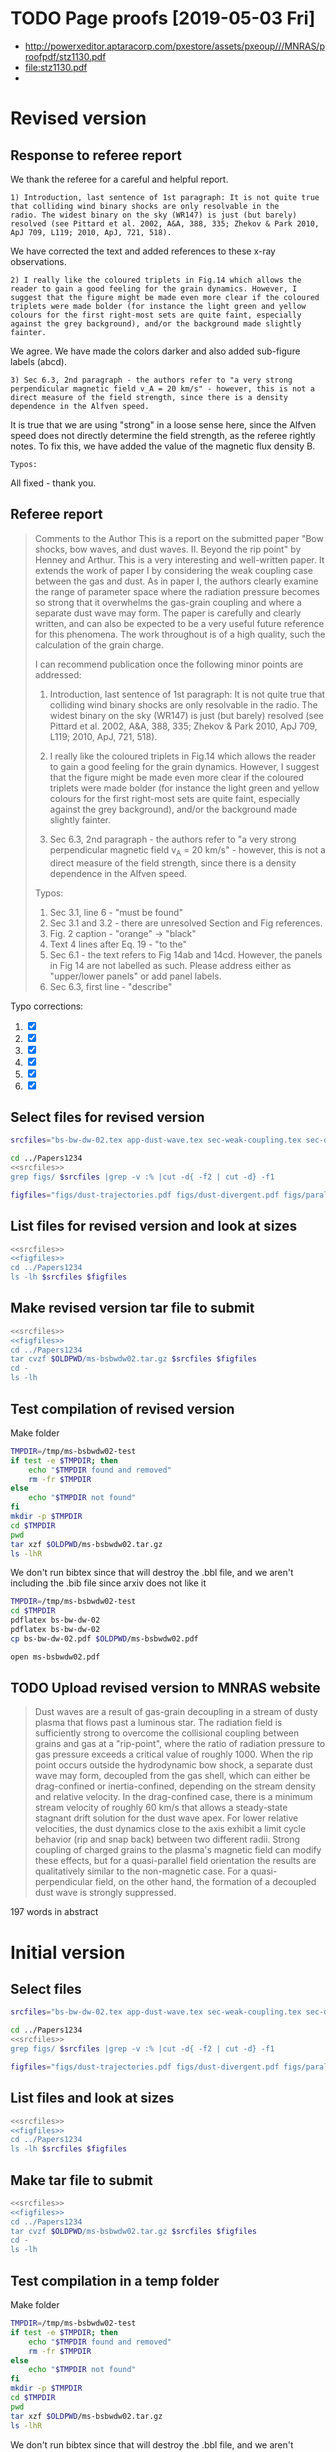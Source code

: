 
* TODO Page proofs [2019-05-03 Fri]
+ http://powerxeditor.aptaracorp.com/pxestore/assets/pxeoup///MNRAS/proofpdf/stz1130.pdf
+ [[file:stz1130.pdf]]
+ 
* Revised version

** Response to referee report
:PROPERTIES:
:EXPORT_FILE_NAME: reply-to-referee
:EXPORT_OPTIONS: toc:nil author:nil
:END:

We thank the referee for a careful and helpful report.

: 1) Introduction, last sentence of 1st paragraph: It is not quite true
: that colliding wind binary shocks are only resolvable in the
: radio. The widest binary on the sky (WR147) is just (but barely)
: resolved (see Pittard et al. 2002, A&A, 388, 335; Zhekov & Park 2010,
: ApJ 709, L119; 2010, ApJ, 721, 518).
We have corrected the text and added references to these x-ray observations.

: 2) I really like the coloured triplets in Fig.14 which allows the
: reader to gain a good feeling for the grain dynamics. However, I
: suggest that the figure might be made even more clear if the coloured
: triplets were made bolder (for instance the light green and yellow
: colours for the first right-most sets are quite faint, especially
: against the grey background), and/or the background made slightly
: fainter.
We agree. We have made the colors darker and also added sub-figure labels (abcd). 

: 3) Sec 6.3, 2nd paragraph - the authors refer to "a very strong
: perpendicular magnetic field v_A = 20 km/s" - however, this is not a
: direct measure of the field strength, since there is a density
: dependence in the Alfven speed.
It is true that we are using "strong" in a loose sense here, since the Alfven speed does not directly determine the field strength, as the referee rightly notes.  To fix this, we have added the value of the magnetic flux density B. 

: Typos:
All fixed - thank you. 


** Referee report
#+begin_quote
Comments to the Author
This is a report on the submitted paper "Bow shocks, bow waves, and dust waves. II. Beyond the rip point" by Henney and Arthur. This is a very interesting and well-written paper. It extends the work of paper I by considering the weak coupling case between the gas and dust. As in paper I, the authors clearly examine the range of parameter space where the radiation pressure becomes so strong that it overwhelms the gas-grain coupling and where a separate dust wave may form. The paper is carefully and clearly written, and can also be expected to be a very useful future reference for this phenomena. The work throughout is of a high quality, such the calculation of the grain charge.

I can recommend publication once the following minor points are addressed:

1) Introduction, last sentence of 1st paragraph: It is not quite true that colliding wind binary shocks are only resolvable in the radio. The widest binary on the sky (WR147) is just (but barely) resolved (see Pittard et al. 2002, A&A, 388, 335; Zhekov & Park 2010, ApJ 709, L119; 2010, ApJ, 721, 518).

2) I really like the coloured triplets in Fig.14 which allows the reader to gain a good feeling for the grain dynamics. However, I suggest that the figure might be made even more clear if the coloured triplets were made bolder (for instance the light green and yellow colours for the first right-most sets are quite faint, especially against the grey background), and/or the background made slightly fainter.

3) Sec 6.3, 2nd paragraph - the authors refer to "a very strong perpendicular magnetic field v_A = 20 km/s" - however, this is not a direct measure of the field strength, since there is a density dependence in the Alfven speed.


Typos:

1) Sec 3.1, line 6 - "must be found"
2) Sec 3.1 and 3.2 - there are unresolved Section and Fig references.
3) Fig. 2 caption - "orange" -> "black"
4) Text 4 lines after Eq. 19 - "to the"
5) Sec 6.1 - the text refers to Fig 14ab and 14cd. However, the panels in Fig 14 are not labelled as such. Please address either as "upper/lower panels" or add panel labels.
6) Sec 6.3, first line - "describe"
#+end_quote

Typo corrections:
1. [X] 
2. [X] 
3. [X] 
4. [X] 
5. [X] 
6. [X] 




** Select files for revised version
#+name: srcfiles
#+BEGIN_SRC sh
  srcfiles="bs-bw-dw-02.tex app-dust-wave.tex sec-weak-coupling.tex sec-dust-wave-discussion.tex app-dust-equations.tex bs-bw-dw-defs.tex bs-bw-dw-02.bbl aastex-compat.sty astrojournals.sty"
#+END_SRC

#+RESULTS: srcfiles

#+BEGIN_SRC sh :noweb yes :results verbatim
cd ../Papers1234
<<srcfiles>>
grep figs/ $srcfiles |grep -v :% |cut -d{ -f2 | cut -d} -f1
#+END_SRC

#+RESULTS:
#+begin_example
figs/dust-trajectories
figs/dust-divergent
figs/parallel-bfield-dust-wave-inertia
figs/perp-bfield-dust-wave-inertia
figs/test-Fdrag-components
figs/test-Fdrag-param-space
figs/cloudy-ism-dust-opacity
figs/multi-dustprops
figs/phi-versus-xi-annotate
figs/gas-grain-drag-photoionized
figs/drift-pratio-4panel
figs/existence-dust-wave
figs/dust-wave-phase-trajectories-annotate
figs/onaxis-stats-plot-MS10-v080-gra002
figs/frozen-stream-map-multi
figs/frozen-trajectories-multi
#+end_example

#+name: figfiles
#+BEGIN_SRC sh
  figfiles="figs/dust-trajectories.pdf figs/dust-divergent.pdf figs/parallel-bfield-dust-wave-inertia.pdf figs/perp-bfield-dust-wave-inertia.pdf figs/test-Fdrag-components.pdf figs/test-Fdrag-param-space.pdf figs/cloudy-ism-dust-opacity.pdf figs/multi-dustprops.pdf figs/phi-versus-xi-annotate.pdf figs/gas-grain-drag-photoionized.pdf figs/drift-pratio-4panel.pdf figs/existence-dust-wave.pdf figs/dust-wave-phase-trajectories-annotate.pdf figs/onaxis-stats-plot-MS10-v080-gra002.pdf figs/frozen-stream-map-multi.pdf figs/frozen-trajectories-multi.pdf" 
#+END_SRC

** List files for revised version and look at sizes
#+BEGIN_SRC sh :noweb yes :results verbatim
  <<srcfiles>>
  <<figfiles>>
  cd ../Papers1234
  ls -lh $srcfiles $figfiles
#+END_SRC

#+RESULTS:
#+begin_example
-rw-rw-r--  1 will  staff   1.4K Apr 15  2013 aastex-compat.sty
-rw-rw-r--  1 will  staff   7.9K Mar  8 11:41 app-dust-equations.tex
-rw-rw-r--  1 will  staff    16K Apr 17 12:58 app-dust-wave.tex
-rw-rw-r--  1 will  staff   4.4K Apr 15  2013 astrojournals.sty
-rw-r--r--  1 will  staff    17K Apr 17 12:58 bs-bw-dw-02.bbl
-rw-r--r--  1 will  staff    14K Apr 17 12:04 bs-bw-dw-02.tex
-rw-r--r--  1 will  staff   2.2K Mar 25 11:44 bs-bw-dw-defs.tex
-rw-r--r--  1 will  staff    88K Mar 18 11:36 figs/cloudy-ism-dust-opacity.pdf
-rw-r--r--  1 will  staff    83K Jan 18 12:55 figs/drift-pratio-4panel.pdf
-rw-rw-r--@ 1 will  staff    25K Nov 15  2017 figs/dust-divergent.pdf
-rw-rw-r--@ 1 will  staff    25K Nov 25  2017 figs/dust-trajectories.pdf
-rw-r--r--@ 1 will  staff   392K Jun  2  2018 figs/dust-wave-phase-trajectories-annotate.pdf
-rw-rw-r--@ 1 will  staff   545K Mar 18 14:07 figs/existence-dust-wave.pdf
-rw-r--r--@ 1 will  staff   329K Apr 17 12:02 figs/frozen-stream-map-multi.pdf
-rw-r--r--@ 1 will  staff    49K Jun 26  2018 figs/frozen-trajectories-multi.pdf
-rw-rw-r--@ 1 will  staff    66K May 29  2018 figs/gas-grain-drag-photoionized.pdf
-rw-rw-r--  1 will  staff    78K Apr 25  2018 figs/multi-dustprops.pdf
-rw-r--r--  1 will  staff    28K Mar 18 16:17 figs/onaxis-stats-plot-MS10-v080-gra002.pdf
-rw-r--r--@ 1 will  staff   297K Mar 18 09:43 figs/parallel-bfield-dust-wave-inertia.pdf
-rw-r--r--@ 1 will  staff   701K Mar 18 10:20 figs/perp-bfield-dust-wave-inertia.pdf
-rw-rw-r--@ 1 will  staff    98K Jan 18 18:28 figs/phi-versus-xi-annotate.pdf
-rw-rw-r--  1 will  staff    20K May 26  2018 figs/test-Fdrag-components.pdf
-rw-rw-r--  1 will  staff    52K May 26  2018 figs/test-Fdrag-param-space.pdf
-rw-r--r--  1 will  staff    18K Apr 17 12:58 sec-dust-wave-discussion.tex
-rw-r--r--  1 will  staff    62K Apr 17 12:39 sec-weak-coupling.tex
#+end_example


** Make revised version tar file to submit
#+BEGIN_SRC sh :noweb yes :results verbatim
  <<srcfiles>>
  <<figfiles>>
  cd ../Papers1234
  tar cvzf $OLDPWD/ms-bsbwdw02.tar.gz $srcfiles $figfiles
  cd - 
  ls -lh
#+END_SRC

#+RESULTS:
#+begin_example
/Users/will/Work/Bowshocks/Jorge/bowshock-shape/papers/bs-bw-dw-02-submit
total 40624
-r--------@ 1 will  staff   3.1M Apr 17 13:32 _system_appendPDF_proof_hi.pdf
-rw-r--r--  1 will  staff    19K Apr 17 13:23 bs-bw-dw-02-submit.org
-r--------@ 1 will  staff   3.3M Mar 18 18:00 bsbwdw02-v1-arxiv.pdf
-r--------@ 1 will  staff   3.1M Mar 18 17:51 bsbwdw02-v1-processed.pdf
-r--------@ 1 will  staff   3.3M Apr 11 11:30 bsbwdw02-v2-arxiv.pdf
-rw-r--r--@ 1 will  staff   3.1M Apr 17 13:25 ms-bsbwdw02.pdf
-rw-r--r--  1 will  staff   2.6M Apr 17 13:40 ms-bsbwdw02.tar.gz
-rw-r--r--  1 will  staff   1.5K Apr 17 13:24 reply-to-referee.txt
#+end_example


** Test compilation of revised version

Make folder

#+BEGIN_SRC bash :results verbatim
  TMPDIR=/tmp/ms-bsbwdw02-test
  if test -e $TMPDIR; then
      echo "$TMPDIR found and removed"
      rm -fr $TMPDIR
  else
      echo "$TMPDIR not found"
  fi
  mkdir -p $TMPDIR
  cd $TMPDIR
  pwd
  tar xzf $OLDPWD/ms-bsbwdw02.tar.gz
  ls -lhR
#+END_SRC

#+RESULTS:
#+begin_example
/tmp/ms-bsbwdw02-test found and removed
/tmp/ms-bsbwdw02-test
total 320
-rw-r--r--   1 will  wheel   1.4K Apr 15  2013 aastex-compat.sty
-rw-r--r--   1 will  wheel   7.9K Mar  8 11:41 app-dust-equations.tex
-rw-r--r--   1 will  wheel    16K Apr 17 13:40 app-dust-wave.tex
-rw-r--r--   1 will  wheel   4.4K Apr 15  2013 astrojournals.sty
-rw-r--r--   1 will  wheel    17K Apr 17 12:58 bs-bw-dw-02.bbl
-rw-r--r--   1 will  wheel    14K Apr 17 13:36 bs-bw-dw-02.tex
-rw-r--r--   1 will  wheel   2.2K Mar 25 11:44 bs-bw-dw-defs.tex
drwxr-xr-x  18 will  wheel   576B Apr 17 13:40 figs
-rw-r--r--   1 will  wheel    18K Apr 17 12:58 sec-dust-wave-discussion.tex
-rw-r--r--   1 will  wheel    62K Apr 17 12:39 sec-weak-coupling.tex

./figs:
total 5824
-rw-r--r--  1 will  wheel    88K Mar 18 11:36 cloudy-ism-dust-opacity.pdf
-rw-r--r--  1 will  wheel    83K Jan 18 12:55 drift-pratio-4panel.pdf
-rw-r--r--@ 1 will  wheel    25K Nov 15  2017 dust-divergent.pdf
-rw-r--r--@ 1 will  wheel    25K Nov 25  2017 dust-trajectories.pdf
-rw-r--r--@ 1 will  wheel   392K Jun  2  2018 dust-wave-phase-trajectories-annotate.pdf
-rw-r--r--@ 1 will  wheel   545K Mar 18 14:07 existence-dust-wave.pdf
-rw-r--r--@ 1 will  wheel   329K Apr 17 12:02 frozen-stream-map-multi.pdf
-rw-r--r--@ 1 will  wheel    49K Jun 26  2018 frozen-trajectories-multi.pdf
-rw-r--r--@ 1 will  wheel    66K May 29  2018 gas-grain-drag-photoionized.pdf
-rw-r--r--  1 will  wheel    78K Apr 25  2018 multi-dustprops.pdf
-rw-r--r--  1 will  wheel    28K Mar 18 16:17 onaxis-stats-plot-MS10-v080-gra002.pdf
-rw-r--r--@ 1 will  wheel   297K Mar 18 09:43 parallel-bfield-dust-wave-inertia.pdf
-rw-r--r--@ 1 will  wheel   701K Mar 18 10:20 perp-bfield-dust-wave-inertia.pdf
-rw-r--r--@ 1 will  wheel    98K Jan 18 18:28 phi-versus-xi-annotate.pdf
-rw-r--r--  1 will  wheel    20K May 26  2018 test-Fdrag-components.pdf
-rw-r--r--  1 will  wheel    52K May 26  2018 test-Fdrag-param-space.pdf
#+end_example

We don't run bibtex since that will destroy the .bbl file, and we aren't including the .bib file since arxiv does not like it

#+BEGIN_SRC sh
  TMPDIR=/tmp/ms-bsbwdw02-test
  cd $TMPDIR
  pdflatex bs-bw-dw-02
  pdflatex bs-bw-dw-02
  cp bs-bw-dw-02.pdf $OLDPWD/ms-bsbwdw02.pdf
#+END_SRC

#+RESULTS:

#+BEGIN_SRC sh :results silent
open ms-bsbwdw02.pdf
#+END_SRC
** TODO Upload revised version to MNRAS website
#+BEGIN_QUOTE
Dust waves are a result of gas-grain decoupling in a stream of dusty plasma that flows past a luminous star.  The radiation field is sufficiently strong to overcome the collisional coupling between grains and gas at a "rip-point", where the ratio of radiation pressure to gas pressure exceeds a critical value of roughly 1000.  When the rip point occurs outside the hydrodynamic bow shock, a separate dust wave may form, decoupled from the gas shell, which can either be drag-confined or inertia-confined, depending on the stream density and relative velocity.  In the drag-confined case, there is a minimum stream velocity of roughly 60 km/s that allows a steady-state stagnant drift solution for the dust wave apex.  For lower relative velocities, the dust dynamics close to the axis exhibit a limit cycle behavior (rip and snap back) between two different radii.  Strong coupling of charged grains to the plasma's magnetic field can modify these effects, but for a quasi-parallel field orientation the results are qualitatively similar to the non-magnetic case. For a quasi-perpendicular field, on the other hand, the formation of a decoupled dust wave is strongly suppressed.
#+END_QUOTE

197 words in abstract

* Initial version

** Select files
#+name: srcfiles
#+BEGIN_SRC sh
  srcfiles="bs-bw-dw-02.tex app-dust-wave.tex sec-weak-coupling.tex sec-dust-wave-discussion.tex app-dust-equations.tex bs-bw-dw-defs.tex bs-bw-dw-02.bbl aastex-compat.sty astrojournals.sty"
#+END_SRC

#+BEGIN_SRC sh :noweb yes :results verbatim
cd ../Papers1234
<<srcfiles>>
grep figs/ $srcfiles |grep -v :% |cut -d{ -f2 | cut -d} -f1
#+END_SRC

#+RESULTS:
#+begin_example
figs/dust-trajectories
figs/dust-divergent
figs/parallel-bfield-dust-wave-inertia
figs/perp-bfield-dust-wave-inertia
figs/test-Fdrag-components
figs/test-Fdrag-param-space
figs/cloudy-ism-dust-opacity
figs/multi-dustprops
figs/phi-versus-xi-annotate
figs/gas-grain-drag-photoionized
figs/drift-pratio-4panel
figs/existence-dust-wave
figs/dust-wave-phase-trajectories-annotate
figs/onaxis-stats-plot-MS10-v080-gra002
figs/frozen-stream-map-multi
figs/frozen-trajectories-multi
#+end_example

#+name: figfiles
#+BEGIN_SRC sh
  figfiles="figs/dust-trajectories.pdf figs/dust-divergent.pdf figs/parallel-bfield-dust-wave-inertia.pdf figs/perp-bfield-dust-wave-inertia.pdf figs/test-Fdrag-components.pdf figs/test-Fdrag-param-space.pdf figs/cloudy-ism-dust-opacity.pdf figs/multi-dustprops.pdf figs/phi-versus-xi-annotate.pdf figs/gas-grain-drag-photoionized.pdf figs/drift-pratio-4panel.pdf figs/existence-dust-wave.pdf figs/dust-wave-phase-trajectories-annotate.pdf figs/onaxis-stats-plot-MS10-v080-gra002.pdf figs/frozen-stream-map-multi.pdf figs/frozen-trajectories-multi.pdf" 
#+END_SRC

** List files and look at sizes
#+BEGIN_SRC sh :noweb yes :results verbatim
  <<srcfiles>>
  <<figfiles>>
  cd ../Papers1234
  ls -lh $srcfiles $figfiles
#+END_SRC

#+RESULTS:
#+begin_example
-rw-rw-r--  1 will  staff   1.4K Apr 15  2013 aastex-compat.sty
-rw-rw-r--  1 will  staff   7.9K Mar  8 11:41 app-dust-equations.tex
-rw-rw-r--  1 will  staff    16K Mar 18 10:21 app-dust-wave.tex
-rw-rw-r--  1 will  staff   4.4K Apr 15  2013 astrojournals.sty
-rw-r--r--  1 will  staff    16K Apr 11 08:35 bs-bw-dw-02.bbl
-rw-r--r--  1 will  staff    14K Mar 30 17:15 bs-bw-dw-02.tex
-rw-r--r--  1 will  staff   2.2K Mar 25 11:44 bs-bw-dw-defs.tex
-rw-r--r--  1 will  staff    88K Mar 18 11:36 figs/cloudy-ism-dust-opacity.pdf
-rw-r--r--  1 will  staff    83K Jan 18 12:55 figs/drift-pratio-4panel.pdf
-rw-rw-r--@ 1 will  staff    25K Nov 15  2017 figs/dust-divergent.pdf
-rw-rw-r--@ 1 will  staff    25K Nov 25  2017 figs/dust-trajectories.pdf
-rw-r--r--@ 1 will  staff   392K Jun  2  2018 figs/dust-wave-phase-trajectories-annotate.pdf
-rw-rw-r--@ 1 will  staff   545K Mar 18 14:07 figs/existence-dust-wave.pdf
-rw-r--r--@ 1 will  staff   315K Jul  3  2018 figs/frozen-stream-map-multi.pdf
-rw-r--r--@ 1 will  staff    49K Jun 26  2018 figs/frozen-trajectories-multi.pdf
-rw-rw-r--@ 1 will  staff    66K May 29  2018 figs/gas-grain-drag-photoionized.pdf
-rw-rw-r--  1 will  staff    78K Apr 25  2018 figs/multi-dustprops.pdf
-rw-r--r--  1 will  staff    28K Mar 18 16:17 figs/onaxis-stats-plot-MS10-v080-gra002.pdf
-rw-r--r--@ 1 will  staff   297K Mar 18 09:43 figs/parallel-bfield-dust-wave-inertia.pdf
-rw-r--r--@ 1 will  staff   701K Mar 18 10:20 figs/perp-bfield-dust-wave-inertia.pdf
-rw-rw-r--@ 1 will  staff    98K Jan 18 18:28 figs/phi-versus-xi-annotate.pdf
-rw-rw-r--  1 will  staff    20K May 26  2018 figs/test-Fdrag-components.pdf
-rw-rw-r--  1 will  staff    52K May 26  2018 figs/test-Fdrag-param-space.pdf
-rw-r--r--  1 will  staff    18K Mar 18 16:40 sec-dust-wave-discussion.tex
-rw-r--r--  1 will  staff    62K Mar 18 16:56 sec-weak-coupling.tex
#+end_example


** Make tar file to submit
#+BEGIN_SRC sh :noweb yes :results verbatim
  <<srcfiles>>
  <<figfiles>>
  cd ../Papers1234
  tar cvzf $OLDPWD/ms-bsbwdw02.tar.gz $srcfiles $figfiles
  cd - 
  ls -lh
#+END_SRC

#+RESULTS:
: /Users/will/Work/Bowshocks/Jorge/bowshock-shape/papers/bs-bw-dw-02-submit
: total 27456
: -rw-r--r--  1 will  staff   7.8K Mar 18 18:06 bs-bw-dw-02-submit.org
: -r--------@ 1 will  staff   3.3M Mar 18 18:00 bsbwdw02-v1-arxiv.pdf
: -r--------@ 1 will  staff   3.1M Mar 18 17:51 bsbwdw02-v1-processed.pdf
: -rw-r--r--@ 1 will  staff   3.0M Mar 18 17:19 ms-bsbwdw02.pdf
: -rw-r--r--  1 will  staff   2.6M Apr 11 11:27 ms-bsbwdw02.tar.gz


** Test compilation in a temp folder

Make folder

#+BEGIN_SRC bash :results verbatim
  TMPDIR=/tmp/ms-bsbwdw02-test
  if test -e $TMPDIR; then
      echo "$TMPDIR found and removed"
      rm -fr $TMPDIR
  else
      echo "$TMPDIR not found"
  fi
  mkdir -p $TMPDIR
  cd $TMPDIR
  pwd
  tar xzf $OLDPWD/ms-bsbwdw02.tar.gz
  ls -lhR
#+END_SRC

#+RESULTS:
#+begin_example
/tmp/ms-bsbwdw02-test found and removed
/tmp/ms-bsbwdw02-test
total 320
-rw-r--r--   1 will  wheel   1.4K Apr 15  2013 aastex-compat.sty
-rw-r--r--   1 will  wheel   7.9K Mar  8 11:41 app-dust-equations.tex
-rw-r--r--   1 will  wheel    16K Mar 18 10:21 app-dust-wave.tex
-rw-r--r--   1 will  wheel   4.4K Apr 15  2013 astrojournals.sty
-rw-r--r--   1 will  wheel    16K Mar 18 16:40 bs-bw-dw-02.bbl
-rw-r--r--   1 will  wheel    14K Mar 18 09:28 bs-bw-dw-02.tex
-rw-r--r--   1 will  wheel   2.1K Mar 18 16:22 bs-bw-dw-defs.tex
drwxr-xr-x  18 will  wheel   576B Mar 18 17:17 figs
-rw-r--r--   1 will  wheel    18K Mar 18 16:40 sec-dust-wave-discussion.tex
-rw-r--r--   1 will  wheel    62K Mar 18 16:56 sec-weak-coupling.tex

./figs:
total 5792
-rw-r--r--  1 will  wheel    88K Mar 18 11:36 cloudy-ism-dust-opacity.pdf
-rw-r--r--  1 will  wheel    83K Jan 18 12:55 drift-pratio-4panel.pdf
-rw-r--r--@ 1 will  wheel    25K Nov 15  2017 dust-divergent.pdf
-rw-r--r--@ 1 will  wheel    25K Nov 25  2017 dust-trajectories.pdf
-rw-r--r--@ 1 will  wheel   392K Jun  2  2018 dust-wave-phase-trajectories-annotate.pdf
-rw-r--r--@ 1 will  wheel   545K Mar 18 14:07 existence-dust-wave.pdf
-rw-r--r--@ 1 will  wheel   315K Jul  3  2018 frozen-stream-map-multi.pdf
-rw-r--r--@ 1 will  wheel    49K Jun 26  2018 frozen-trajectories-multi.pdf
-rw-r--r--@ 1 will  wheel    66K May 29  2018 gas-grain-drag-photoionized.pdf
-rw-r--r--  1 will  wheel    78K Apr 25  2018 multi-dustprops.pdf
-rw-r--r--  1 will  wheel    28K Mar 18 16:17 onaxis-stats-plot-MS10-v080-gra002.pdf
-rw-r--r--@ 1 will  wheel   297K Mar 18 09:43 parallel-bfield-dust-wave-inertia.pdf
-rw-r--r--@ 1 will  wheel   701K Mar 18 10:20 perp-bfield-dust-wave-inertia.pdf
-rw-r--r--@ 1 will  wheel    98K Jan 18 18:28 phi-versus-xi-annotate.pdf
-rw-r--r--  1 will  wheel    20K May 26  2018 test-Fdrag-components.pdf
-rw-r--r--  1 will  wheel    52K May 26  2018 test-Fdrag-param-space.pdf
#+end_example

We don't run bibtex since that will destroy the .bbl file, and we aren't including the .bib file since arxiv does not like it

#+BEGIN_SRC sh
  TMPDIR=/tmp/ms-bsbwdw02-test
  cd $TMPDIR
  pdflatex bs-bw-dw-02
  pdflatex bs-bw-dw-02
  cp bs-bw-dw-02.pdf $OLDPWD/ms-bsbwdw02.pdf
#+END_SRC

#+RESULTS:

#+BEGIN_SRC sh :results silent
open ms-bsbwdw02.pdf
#+END_SRC

** DONE Upload to MNRAS website
CLOSED: [2019-03-18 Mon 18:06]
#+BEGIN_QUOTE
Dust waves are a result of gas-grain decoupling in a stream of dusty plasma that flows past a luminous star.  The radiation field is sufficiently strong to overcome the collisional coupling between grains and gas at a "rip-point", where the ratio of radiation pressure to gas pressure exceeds a critical value of roughly 1000.  When the rip point occurs outside the hydrodynamic bow shock, a separate dust wave may form, decoupled from the gas shell, which can either be drag-confined or inertia-confined, depending on the stream density and relative velocity.  In the drag-confined case, there is a minimum stream velocity of roughly 60 km/s that allows a steady-state stagnant drift solution for the dust wave apex.  For lower relative velocities, the dust dynamics close to the axis exhibit a limit cycle behavior (rip and snap back) between two different radii.  Strong coupling of charged grains to the plasma's magnetic field can modify these effects, but for a quasi-parallel field orientation the results are qualitatively similar to the non-magnetic case. For a quasi-perpendicular field, on the other hand, the formation of a decoupled dust wave is strongly suppressed.
#+END_QUOTE


** DONE Upload to arxiv
CLOSED: [2019-03-18 Mon 18:06]
